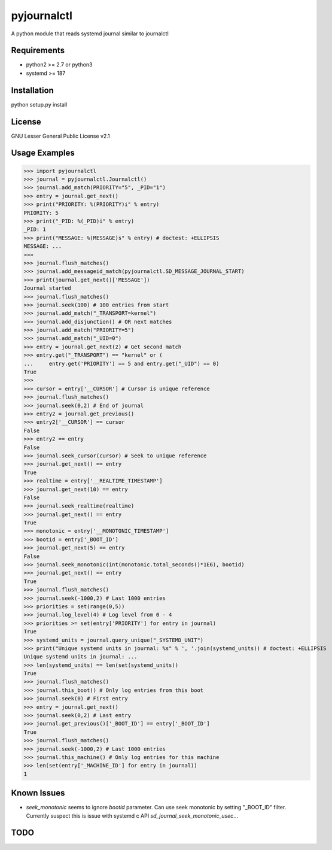 ============
pyjournalctl
============

A python module that reads systemd journal similar to journalctl

Requirements
------------
- python2 >= 2.7 or python3
- systemd >= 187

Installation
------------
python setup.py install

License
-------
GNU Lesser General Public License v2.1

Usage Examples
--------------
>>> import pyjournalctl
>>> journal = pyjournalctl.Journalctl()
>>> journal.add_match(PRIORITY="5", _PID="1")
>>> entry = journal.get_next()
>>> print("PRIORITY: %(PRIORITY)i" % entry)
PRIORITY: 5
>>> print("_PID: %(_PID)i" % entry)
_PID: 1
>>> print("MESSAGE: %(MESSAGE)s" % entry) # doctest: +ELLIPSIS
MESSAGE: ...
>>>
>>> journal.flush_matches()
>>> journal.add_messageid_match(pyjournalctl.SD_MESSAGE_JOURNAL_START)
>>> print(journal.get_next()['MESSAGE'])
Journal started
>>> journal.flush_matches()
>>> journal.seek(100) # 100 entries from start
>>> journal.add_match("_TRANSPORT=kernel")
>>> journal.add_disjunction() # OR next matches
>>> journal.add_match("PRIORITY=5")
>>> journal.add_match("_UID=0")
>>> entry = journal.get_next(2) # Get second match
>>> entry.get("_TRANSPORT") == "kernel" or (
...     entry.get('PRIORITY') == 5 and entry.get("_UID") == 0)
True
>>>
>>> cursor = entry['__CURSOR'] # Cursor is unique reference
>>> journal.flush_matches()
>>> journal.seek(0,2) # End of journal
>>> entry2 = journal.get_previous()
>>> entry2['__CURSOR'] == cursor
False
>>> entry2 == entry
False
>>> journal.seek_cursor(cursor) # Seek to unique reference
>>> journal.get_next() == entry
True
>>> realtime = entry['__REALTIME_TIMESTAMP']
>>> journal.get_next(10) == entry
False
>>> journal.seek_realtime(realtime)
>>> journal.get_next() == entry
True
>>> monotonic = entry['__MONOTONIC_TIMESTAMP']
>>> bootid = entry['_BOOT_ID']
>>> journal.get_next(5) == entry
False
>>> journal.seek_monotonic(int(monotonic.total_seconds()*1E6), bootid)
>>> journal.get_next() == entry
True
>>> journal.flush_matches()
>>> journal.seek(-1000,2) # Last 1000 entries
>>> priorities = set(range(0,5))
>>> journal.log_level(4) # Log level from 0 - 4
>>> priorities >= set(entry['PRIORITY'] for entry in journal)
True
>>> systemd_units = journal.query_unique("_SYSTEMD_UNIT")
>>> print("Unique systemd units in journal: %s" % ', '.join(systemd_units)) # doctest: +ELLIPSIS
Unique systemd units in journal: ...
>>> len(systemd_units) == len(set(systemd_units))
True
>>> journal.flush_matches()
>>> journal.this_boot() # Only log entries from this boot
>>> journal.seek(0) # First entry
>>> entry = journal.get_next()
>>> journal.seek(0,2) # Last entry
>>> journal.get_previous()['_BOOT_ID'] == entry['_BOOT_ID']
True
>>> journal.flush_matches()
>>> journal.seek(-1000,2) # Last 1000 entries
>>> journal.this_machine() # Only log entries for this machine
>>> len(set(entry['_MACHINE_ID'] for entry in journal))
1

Known Issues
------------
* `seek_monotonic` seems to ignore `bootid` parameter. Can use seek monotonic by setting "_BOOT_ID" filter. Currently suspect this is issue with systemd c API `sd_journal_seek_monotonic_usec`...

TODO
----
